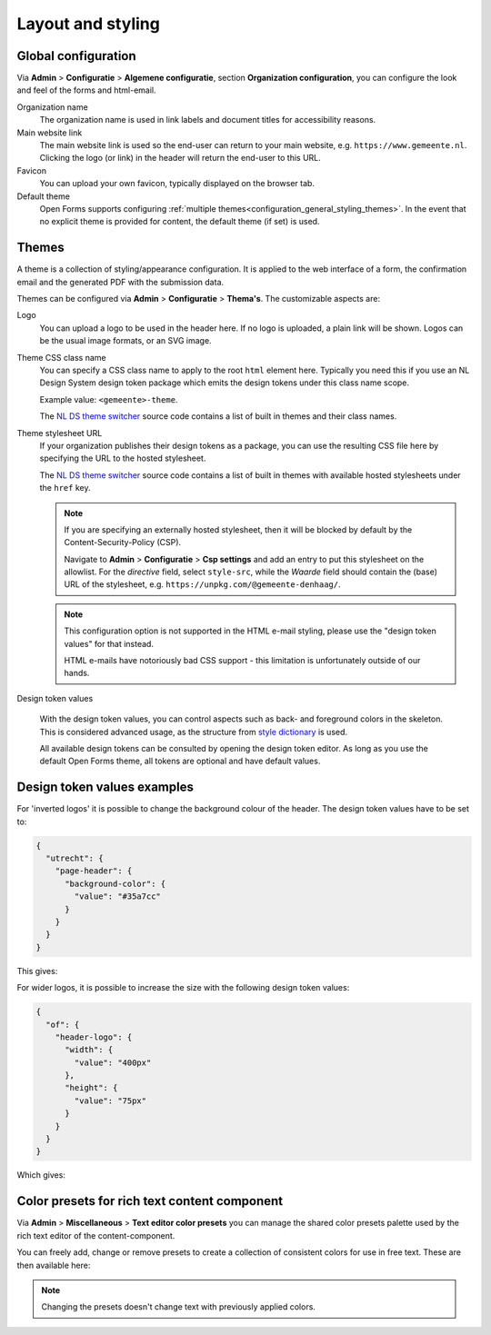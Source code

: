 .. _configuration_general_styling:

Layout and styling
==================

Global configuration
--------------------

Via **Admin** > **Configuratie** > **Algemene configuratie**, section
**Organization configuration**, you can configure the look and feel of the forms and
html-email.

Organization name
    The organization name is used in link labels and document titles for accessibility
    reasons.

Main website link
    The main website link is used so the end-user can return to your main website, e.g.
    ``https://www.gemeente.nl``. Clicking the logo (or link) in the header will return the
    end-user to this URL.

Favicon
    You can upload your own favicon, typically displayed on the browser tab.

Default theme
    Open Forms supports configuring :ref:`multiple themes<configuration_general_styling_themes>`.
    In the event that no explicit theme is provided for content, the default theme (if set)
    is used.

    .. versionadded:: 2.5.0

        Support for multiple themes was added.

.. _configuration_general_styling_themes:

Themes
------

A theme is a collection of styling/appearance configuration. It is applied to the
web interface of a form, the confirmation email and the generated PDF with the submission
data.

Themes can be configured via **Admin** > **Configuratie** > **Thema's**. The customizable
aspects are:

Logo
    You can upload a logo to be used in the header here. If no logo is uploaded, a plain
    link will be shown. Logos can be the usual image formats, or an SVG image.

Theme CSS class name
    You can specify a CSS class name to apply to the root ``html`` element here. Typically
    you need this if you use an NL Design System design token package which emits the design
    tokens under this class name scope.

    Example value: ``<gemeente>-theme``.

    The `NL DS theme switcher`_ source code contains a list of built in themes and their
    class names.

Theme stylesheet URL
    If your organization publishes their design tokens as a package, you can use the
    resulting CSS file here by specifying the URL to the hosted stylesheet.

    The `NL DS theme switcher`_ source code contains a list of built in themes with
    available hosted stylesheets under the ``href`` key.

    .. note::

       If you are specifying an externally hosted stylesheet, then it will be
       blocked by default by the Content-Security-Policy (CSP).

       Navigate to **Admin** > **Configuratie** > **Csp settings** and add an entry to put
       this stylesheet on the allowlist. For the *directive* field, select ``style-src``,
       while the *Waarde* field should contain the (base) URL of the stylesheet, e.g.
       ``https://unpkg.com/@gemeente-denhaag/``.

    .. note::

        This configuration option is not supported in the HTML e-mail styling, please use
        the "design token values" for that instead.

        HTML e-mails have notoriously bad CSS support - this limitation is unfortunately
        outside of our hands.

Design token values

    With the design token values, you can control aspects such as back- and foreground
    colors in the skeleton. This is considered advanced usage, as the structure from
    `style dictionary`_ is used.

    All available design tokens can be consulted by opening the design token editor. As long
    as you use the default Open Forms theme, all tokens are optional and have default values.

.. _NL DS theme switcher: https://github.com/nl-design-system/themes/blob/main/packages/theme-switcher/src/index.js
.. _style dictionary: https://styledictionary.com/

.. todo::

    * Update e-mail to use design tokens from CSS file -> figure out if we can source a
      resolved JSON instead?
    * Refactor ``openforms.emails.context._get_design_token_values`` to be a template tag
      instead, e.g. ``{% design_token 'of.page-header.bg' default="#ffffff" %}`` which
      takes into account the entire resolution.
    * Optimize design tokens similarly to ``manifest.json`` so that it's kept in memory?
      This avoids network lookups (only update this when the config in admin changes)
      and even avoids file IO to build the resolved dictionary. We could include
      style-dict in the container image for this perhaps, but that requires NodeJS to
      be present... possibly set up a dedicated service for this.

Design token values examples
----------------------------

For 'inverted logos' it is possible to change the background colour of the header. The
design token values have to be set to:

.. code-block:: json

    {
      "utrecht": {
        "page-header": {
          "background-color": {
            "value": "#35a7cc"
          }
        }
      }
    }

This gives:

.. image:: _assets/background-colour.png

For wider logos, it is possible to increase the size with the following design token values:

.. code-block:: json

    {
      "of": {
        "header-logo": {
          "width": {
            "value": "400px"
          },
          "height": {
            "value": "75px"
          }
        }
      }
    }

Which gives:

.. image:: _assets/logo-size.png

Color presets for rich text content component
---------------------------------------------

Via **Admin** > **Miscellaneous** > **Text editor color presets** you can manage the shared color presets palette used by the rich text editor of the content-component.

You can freely add, change or remove presets to create a collection of consistent colors for use in free text. These are then available here:

.. image:: _assets/color_presets.png

.. note:: Changing the presets doesn't change text with previously applied colors.

